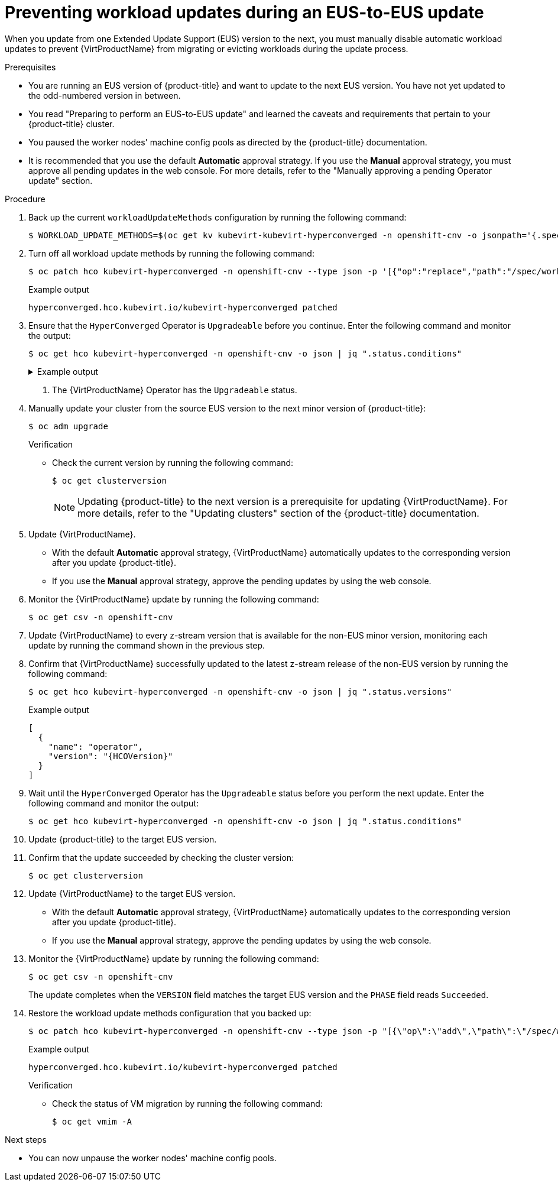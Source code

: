 // Module included in the following assemblies:
//
// * virt/upgrading-virt.adoc

:_mod-docs-content-type: PROCEDURE
[id="virt-preventing-workload-updates-during-eus-update_{context}"]
= Preventing workload updates during an EUS-to-EUS update

When you update from one Extended Update Support (EUS) version to the next, you must manually disable automatic workload updates to prevent {VirtProductName} from migrating or evicting workloads during the update process.

.Prerequisites

* You are running an EUS version of {product-title} and want to update to the next EUS version. You have not yet updated to the odd-numbered version in between.

* You read "Preparing to perform an EUS-to-EUS update" and learned the caveats and requirements that pertain to your {product-title} cluster.

* You paused the worker nodes' machine config pools as directed by the {product-title} documentation.

* It is recommended that you use the default *Automatic* approval strategy. If you use the *Manual* approval strategy, you must approve all pending updates in the web console. For more details, refer to the "Manually approving a pending Operator update" section.

.Procedure

. Back up the current `workloadUpdateMethods` configuration by running the following command:
+
[source,terminal]
----
$ WORKLOAD_UPDATE_METHODS=$(oc get kv kubevirt-kubevirt-hyperconverged -n openshift-cnv -o jsonpath='{.spec.workloadUpdateStrategy.workloadUpdateMethods}')
----

. Turn off all workload update methods by running the following command:
+
[source,terminal]
----
$ oc patch hco kubevirt-hyperconverged -n openshift-cnv --type json -p '[{"op":"replace","path":"/spec/workloadUpdateStrategy/workloadUpdateMethods", "value":[]}]'
----
+
.Example output
[source,terminal]
----
hyperconverged.hco.kubevirt.io/kubevirt-hyperconverged patched
----

. Ensure that the `HyperConverged` Operator is `Upgradeable` before you continue. Enter the following command and monitor the output:
+
[source,terminal]
----
$ oc get hco kubevirt-hyperconverged -n openshift-cnv -o json | jq ".status.conditions"
----
+
.Example output
[%collapsible]
====
[source,json]
----
[
  {
    "lastTransitionTime": "2022-12-09T16:29:11Z",
    "message": "Reconcile completed successfully",
    "observedGeneration": 3,
    "reason": "ReconcileCompleted",
    "status": "True",
    "type": "ReconcileComplete"
  },
  {
    "lastTransitionTime": "2022-12-09T20:30:10Z",
    "message": "Reconcile completed successfully",
    "observedGeneration": 3,
    "reason": "ReconcileCompleted",
    "status": "True",
    "type": "Available"
  },
  {
    "lastTransitionTime": "2022-12-09T20:30:10Z",
    "message": "Reconcile completed successfully",
    "observedGeneration": 3,
    "reason": "ReconcileCompleted",
    "status": "False",
    "type": "Progressing"
  },
  {
    "lastTransitionTime": "2022-12-09T16:39:11Z",
    "message": "Reconcile completed successfully",
    "observedGeneration": 3,
    "reason": "ReconcileCompleted",
    "status": "False",
    "type": "Degraded"
  },
  {
    "lastTransitionTime": "2022-12-09T20:30:10Z",
    "message": "Reconcile completed successfully",
    "observedGeneration": 3,
    "reason": "ReconcileCompleted",
    "status": "True",
    "type": "Upgradeable" <1>
  }
]
----
====
<1> The {VirtProductName} Operator has the `Upgradeable` status.

. Manually update your cluster from the source EUS version to the next minor version of {product-title}:
+
[source,terminal]
+
----
$ oc adm upgrade
----
+
.Verification
* Check the current version by running the following command:
+
[source,terminal]
----
$ oc get clusterversion
----
+
[NOTE]
====
Updating {product-title} to the next version is a prerequisite for updating {VirtProductName}. For more details, refer to the "Updating clusters" section of the {product-title} documentation.
====

. Update {VirtProductName}.
* With the default *Automatic* approval strategy, {VirtProductName} automatically updates to the corresponding version after you update {product-title}.
* If you use the *Manual* approval strategy, approve the pending updates by using the web console.

. Monitor the {VirtProductName} update by running the following command:
+
[source,terminal]
----
$ oc get csv -n openshift-cnv
----

. Update {VirtProductName} to every z-stream version that is available for the non-EUS minor version, monitoring each update by running the command shown in the previous step.

. Confirm that {VirtProductName} successfully updated to the latest z-stream release of the non-EUS version by running the following command:
+
[source,terminal]
----
$ oc get hco kubevirt-hyperconverged -n openshift-cnv -o json | jq ".status.versions"
----
+
.Example output
[source,terminal,subs="attributes+"]
----
[
  {
    "name": "operator",
    "version": "{HCOVersion}"
  }
]
----

. Wait until the `HyperConverged` Operator has the `Upgradeable` status before you perform the next update. Enter the following command and monitor the output:
+
[source,terminal]
----
$ oc get hco kubevirt-hyperconverged -n openshift-cnv -o json | jq ".status.conditions"
----

. Update {product-title} to the target EUS version.

. Confirm that the update succeeded by checking the cluster version:
+
[source,terminal]
----
$ oc get clusterversion
----

. Update {VirtProductName} to the target EUS version.
* With the default *Automatic* approval strategy, {VirtProductName} automatically updates to the corresponding version after you update {product-title}.
* If you use the *Manual* approval strategy, approve the pending updates by using the web console.

. Monitor the {VirtProductName} update by running the following command:
+
[source,terminal]
----
$ oc get csv -n openshift-cnv
----
+
The update completes when the `VERSION` field matches the target EUS version and the `PHASE` field reads `Succeeded`.

. Restore the workload update methods configuration that you backed up:
+
[source,terminal]
----
$ oc patch hco kubevirt-hyperconverged -n openshift-cnv --type json -p "[{\"op\":\"add\",\"path\":\"/spec/workloadUpdateStrategy/workloadUpdateMethods\", \"value\":$WORKLOAD_UPDATE_METHODS}]"
----
+
.Example output
[source,terminal]
----
hyperconverged.hco.kubevirt.io/kubevirt-hyperconverged patched
----
+
.Verification

* Check the status of VM migration by running the following command:
+
[source,terminal]
----
$ oc get vmim -A
----

.Next steps

* You can now unpause the worker nodes' machine config pools.